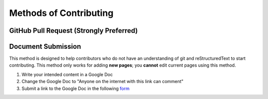 Methods of Contributing
=======================

GitHub Pull Request (Strongly Preferred)
----------------------------------------

Document Submission
-------------------

This method is designed to help contributors who do not have an understanding of git and reStructuredText to start contributing. This method only works for adding **new pages**; you **cannot** edit current pages using this method.

#. Write your intended content in a Google Doc
#. Change the Google Doc to "Anyone on the internet with this link can comment"
#. Submit a link to the Google Doc in the following `form <https://docs.google.com/forms/d/e/1FAIpQLSdo2p-2dDjjUF180ggXPjUJGjucxpvLO9_fU1oEUpBBivDP4A/viewform>`_
